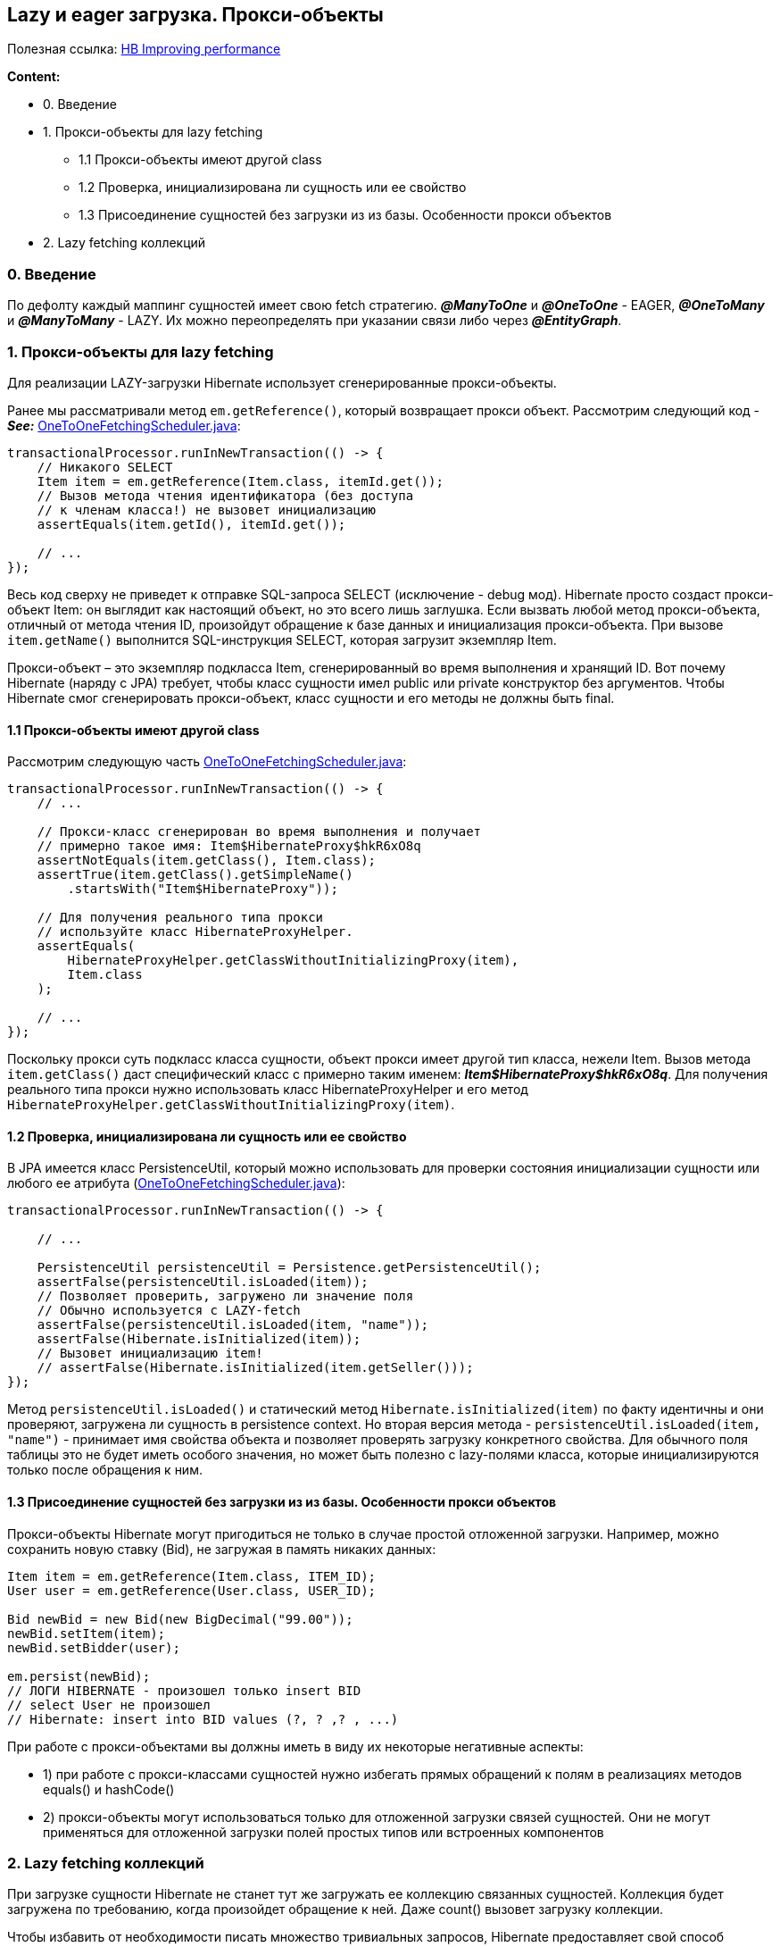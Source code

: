 == Lazy и eager загрузка. Прокси-объекты

Полезная ссылка: link:https://docs.jboss.org/hibernate/orm/4.2/manual/en-US/html/ch20.html[HB Improving performance]

*Content:*

- 0. Введение
- 1. Прокси-объекты для lazy fetching
  * 1.1 Прокси-объекты имеют другой class
  * 1.2 Проверка, инициализирована ли сущность или ее свойство
  * 1.3 Присоединение сущностей без загрузки из из базы. Особенности прокси объектов
- 2. Lazy fetching коллекций

=== 0. Введение

По дефолту каждый маппинг сущностей имеет свою fetch стратегию. *_@ManyToOne_* и *_@OneToOne_* - EAGER, *_@OneToMany_* и *_@ManyToMany_* - LAZY. Их можно переопределять при указании связи либо через *_@EntityGraph_*.

=== 1. Прокси-объекты для lazy fetching

Для реализации LAZY-загрузки Hibernate использует сгенерированные прокси-объекты.

Ранее мы рассматривали метод `em.getReference()`, который возвращает прокси объект. Рассмотрим следующий код - +
*_See:_* link:../../hibernate-learning/src/main/java/ch6_hibernate/p334_one_to_one_lazy_and_eager_fetching/OneToOneFetchingScheduler.java[OneToOneFetchingScheduler.java]:

[source, java]
----
transactionalProcessor.runInNewTransaction(() -> {
    // Никакого SELECT
    Item item = em.getReference(Item.class, itemId.get());
    // Вызов метода чтения идентификатора (без доступа
    // к членам класса!) не вызовет инициализацию
    assertEquals(item.getId(), itemId.get());

    // ...
});
----

Весь код сверху не приведет к отправке SQL-запроса SELECT (исключение - debug мод). Hibernate просто создаст прокси-объект Item: он выглядит как настоящий объект, но это всего лишь заглушка. Если вызвать любой метод прокси-объекта, отличный от метода чтения ID, произойдут обращение к базе данных и инициализация прокси-объекта. При вызове `item.getName()` выполнится SQL-инструкция SELECT, которая загрузит экземпляр Item.

Прокси-объект – это экземпляр подкласса Item, сгенерированный во время выполнения и хранящий ID. Вот почему Hibernate (наряду с JPA) требует, чтобы класс сущности имел public или private конструктор без аргументов. Чтобы Hibernate смог сгенерировать прокси-объект, класс сущности и его методы не должны быть final.

==== 1.1 Прокси-объекты имеют другой class

Рассмотрим следующую часть link:../../hibernate-learning/src/main/java/ch6_hibernate/p334_one_to_one_lazy_and_eager_fetching/OneToOneFetchingScheduler.java[OneToOneFetchingScheduler.java]:

[source, java]
----
transactionalProcessor.runInNewTransaction(() -> {
    // ...

    // Прокси-класс сгенерирован во время выполнения и получает
    // примерно такое имя: Item$HibernateProxy$hkR6xO8q
    assertNotEquals(item.getClass(), Item.class);
    assertTrue(item.getClass().getSimpleName()
        .startsWith("Item$HibernateProxy"));

    // Для получения реального типа прокси
    // используйте класс HibernateProxyHelper.
    assertEquals(
        HibernateProxyHelper.getClassWithoutInitializingProxy(item),
        Item.class
    );

    // ...
});
----

Поскольку прокси суть подкласс класса сущности, объект прокси имеет другой тип класса, нежели Item. Вызов метода `item.getClass()` даст специфический класс с примерно таким именем: *_Item$HibernateProxy$hkR6xO8q_*. Для получения реального типа прокси нужно использовать класс HibernateProxyHelper и его метод `HibernateProxyHelper.getClassWithoutInitializingProxy(item)`.

==== 1.2 Проверка, инициализирована ли сущность или ее свойство

В JPA имеется класс PersistenceUtil, который можно использовать для проверки состояния инициализации сущности или любого ее атрибута (link:../../hibernate-learning/src/main/java/ch6_hibernate/p334_one_to_one_lazy_and_eager_fetching/OneToOneFetchingScheduler.java[OneToOneFetchingScheduler.java]):

[source, java]
----
transactionalProcessor.runInNewTransaction(() -> {

    // ...

    PersistenceUtil persistenceUtil = Persistence.getPersistenceUtil();
    assertFalse(persistenceUtil.isLoaded(item));
    // Позволяет проверить, загружено ли значение поля
    // Обычно используется с LAZY-fetch
    assertFalse(persistenceUtil.isLoaded(item, "name"));
    assertFalse(Hibernate.isInitialized(item));
    // Вызовет инициализацию item!
    // assertFalse(Hibernate.isInitialized(item.getSeller()));
});
----

Метод `persistenceUtil.isLoaded()` и статический метод `Hibernate.isInitialized(item)` по факту идентичны и они проверяют, загружена ли сущность в persistence context. Но вторая версия метода - `persistenceUtil.isLoaded(item, "name")` - принимает имя свойства объекта и позволяет проверять загрузку конкретного свойства. Для обычного поля таблицы это не будет иметь особого значения, но может быть полезно с lazy-полями класса, которые инициализируются только после обращения к ним.

==== 1.3 Присоединение сущностей без загрузки из из базы. Особенности прокси объектов

Прокси-объекты Hibernate могут пригодиться не только в случае простой отложенной загрузки. Например, можно сохранить новую ставку (Bid), не загружая в память никаких данных:
[source, java]
----
Item item = em.getReference(Item.class, ITEM_ID);
User user = em.getReference(User.class, USER_ID);

Bid newBid = new Bid(new BigDecimal("99.00"));
newBid.setItem(item);
newBid.setBidder(user);

em.persist(newBid);
// ЛОГИ HIBERNATE - произошел только insert BID
// select User не произошел
// Hibernate: insert into BID values (?, ? ,? , ...)
----

При работе с прокси-объектами вы должны иметь в виду их некоторые негативные аспекты:

- 1)  при работе с прокси-классами сущностей нужно избегать прямых обращений к полям в реализациях методов equals() и hashCode()
- 2) прокси-объекты могут использоваться только для отложенной загрузки связей сущностей. Они не могут применяться для отложенной загрузки полей простых типов или встроенных компонентов

=== 2. Lazy fetching коллекций

При загрузке сущности Hibernate не станет тут же загружать ее коллекцию связанных сущностей. Коллекция будет загружена по требованию, когда произойдет обращение к ней. Даже count() вызовет загрузку коллекции.

Чтобы избавить от необходимости писать множество тривиальных запросов, Hibernate предоставляет свой способ отображения коллекций:
[source, java]
----
@Entity
public class Item {

    @OneToMany(mappedBy = "item")
    @org.hibernate.annotations.LazyCollection(
        org.hibernate.annotations.LazyCollectionOption.EXTRA
    )
    public Set<Bid> getBids() {
        return bids;
    }

    // ...
}
----

Параметр `LazyCollectionOption.EXTRA` включает поддержку операций с коллекцией, не вызывающих ее полную инициализацию. Например, можно узнать размер коллекции:
[source, java]
----
Item item = em.find(Item.class, ITEM_ID);
// Hibernate: select * from ITEM where ID = ?
assertEquals(item.getBids().size(), 3);
// ЛОГИ HIBERNATE - произошел count BID а не select
// Hibernate: select count(b) from BID b where b.ITEM_ID = ?
----

- Операции _size()_/_isEmpty()_ выполнит SQL-запрос _SELECT COUNT()_, но не загрузит коллекцию в память. Для операции _contains()_ также будет выполнен отдельный запрос.
- При вызове метода _add(_) Set проверит повторяющиеся элементы с помощью простого запроса.
- List с дополнительным параметром загрузит только один элемент при вызове _get(index)_.
- Map будет использовать простой запрос для операций _containsKey()_ и _containsValue(_).

https://docs.jboss.org/hibernate/orm/4.2/manual/en-US/html/ch20.html#:~:text=By%20default%2C%20Hibernate%20uses%20lazy,fetch%20optimization%20for%20lazy%20fetching.
